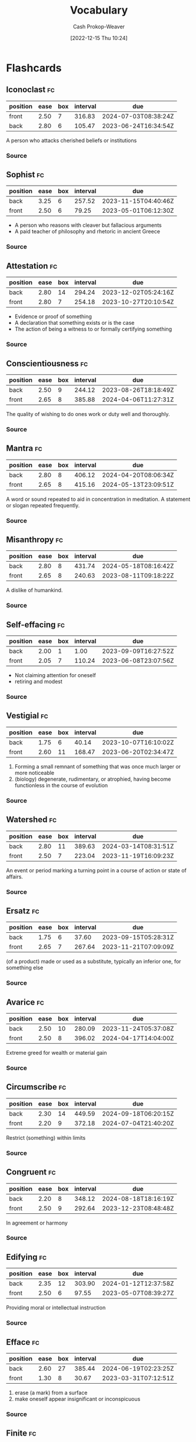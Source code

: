 :PROPERTIES:
:ID:       570a3103-cef5-4ce3-9498-fde21020fe22
:LAST_MODIFIED: [2023-09-08 Fri 09:27]
:END:
#+title: Vocabulary
#+hugo_custom_front_matter: :slug "570a3103-cef5-4ce3-9498-fde21020fe22"
#+author: Cash Prokop-Weaver
#+date: [2022-12-15 Thu 10:24]

* Flashcards
** Iconoclast :fc:
:PROPERTIES:
:CREATED: [2022-12-15 Thu 10:24]
:FC_CREATED: 2022-12-15T18:25:45Z
:FC_TYPE:  vocab
:ID:       7ae8b7fe-8265-4ebc-8542-6afa5358f84b
:END:
:REVIEW_DATA:
| position | ease | box | interval | due                  |
|----------+------+-----+----------+----------------------|
| front    | 2.50 |   7 |   316.83 | 2024-07-03T08:38:24Z |
| back     | 2.80 |   6 |   105.47 | 2023-06-24T16:34:54Z |
:END:
A person who attacks cherished beliefs or institutions
*** Source
** Sophist :fc:
:PROPERTIES:
:ID:       b8c27b74-b7d6-404f-bfe6-db909ad043a3
:ANKI_NOTE_ID: 1658600046582
:FC_CREATED: 2022-07-23T18:14:06Z
:FC_TYPE:  vocab
:END:
:REVIEW_DATA:
| position | ease | box | interval | due                  |
|----------+------+-----+----------+----------------------|
| back     | 3.25 |   6 |   257.52 | 2023-11-15T04:40:46Z |
| front    | 2.50 |   6 |    79.25 | 2023-05-01T06:12:30Z |
:END:
- A person who reasons with cleaver but fallacious arguments
- A paid teacher of philosophy and rhetoric in ancient Greece
*** Source
** Attestation :fc:
:PROPERTIES:
:ID:       840e4c37-a0b5-4b1e-a44d-dc3c0a4a0ed4
:ANKI_NOTE_ID: 1660693232891
:FC_CREATED: 2022-08-16T23:40:32Z
:FC_TYPE:  vocab
:END:
:REVIEW_DATA:
| position | ease | box | interval | due                  |
|----------+------+-----+----------+----------------------|
| back     | 2.80 |  14 |   294.24 | 2023-12-02T05:24:16Z |
| front    | 2.80 |   7 |   254.18 | 2023-10-27T20:10:54Z |
:END:
- Evidence or proof of something
- A declaration that something exists or is the case
- The action of being a witness to or formally certifying something
*** Source
** Conscientiousness :fc:
:PROPERTIES:
:ID:       b4665f25-2609-4802-b978-d0d1aaa2ffd4
:ANKI_NOTE_ID: 1640627828498
:FC_CREATED: 2021-12-27T17:57:08Z
:FC_TYPE:  vocab
:END:
:REVIEW_DATA:
| position | ease | box | interval | due                  |
|----------+------+-----+----------+----------------------|
| back     | 2.50 |   9 |   244.12 | 2023-08-26T18:18:49Z |
| front    | 2.65 |   8 |   385.88 | 2024-04-06T11:27:31Z |
:END:
The quality of wishing to do ones work or duty well and thoroughly.
*** Source
** Mantra :fc:
:PROPERTIES:
:ID:       66c778d8-e9af-422f-b6e5-6f47f8f0cddb
:ANKI_NOTE_ID: 1640627826546
:FC_CREATED: 2021-12-27T17:57:06Z
:FC_TYPE:  vocab
:END:
:REVIEW_DATA:
| position | ease | box | interval | due                  |
|----------+------+-----+----------+----------------------|
| back     | 2.80 |   8 |   406.12 | 2024-04-20T08:06:34Z |
| front    | 2.65 |   8 |   415.16 | 2024-05-13T23:09:51Z |
:END:
A word or sound repeated to aid in concentration in meditation. A statement or slogan repeated frequently.
*** Source
** Misanthropy :fc:
:PROPERTIES:
:ID:       c5ffed24-a709-4b2a-b323-c86915403305
:ANKI_NOTE_ID: 1640627824699
:FC_CREATED: 2021-12-27T17:57:04Z
:FC_TYPE:  vocab
:END:
:REVIEW_DATA:
| position | ease | box | interval | due                  |
|----------+------+-----+----------+----------------------|
| back     | 2.80 |   8 |   431.74 | 2024-05-18T08:16:42Z |
| front    | 2.65 |   8 |   240.63 | 2023-08-11T09:18:22Z |
:END:
A dislike of humankind.
*** Source
** Self-effacing :fc:
:PROPERTIES:
:ID:       6e02bd2e-fc4c-459c-a5fa-a2bf0e2e5478
:ANKI_NOTE_ID: 1644787958944
:FC_CREATED: 2022-02-13T21:32:38Z
:FC_TYPE:  vocab
:END:
:REVIEW_DATA:
| position | ease | box | interval | due                  |
|----------+------+-----+----------+----------------------|
| back     | 2.00 |   1 |     1.00 | 2023-09-09T16:27:52Z |
| front    | 2.05 |   7 |   110.24 | 2023-06-08T23:07:56Z |
:END:
- Not claiming attention for oneself
- retiring and modest
*** Source
** Vestigial :fc:
:PROPERTIES:
:ID:       464aa934-75cf-4999-ae76-9e9216796f2b
:ANKI_NOTE_ID: 1650907375595
:FC_CREATED: 2022-04-25T17:22:55Z
:FC_TYPE:  vocab
:END:
:REVIEW_DATA:
| position | ease | box | interval | due                  |
|----------+------+-----+----------+----------------------|
| back     | 1.75 |   6 |    40.14 | 2023-10-07T16:10:02Z |
| front    | 2.60 |  11 |   168.47 | 2023-06-20T02:34:47Z |
:END:
1. Forming a small remnant of something that was once much larger or more noticeable
2. (biology) degenerate, rudimentary, or atrophied, having become functionless in the course of evolution
*** Source
** Watershed :fc:
:PROPERTIES:
:ID:       f63900ed-b82e-4b98-813c-dda352ddd989
:ANKI_NOTE_ID: 1640627825772
:FC_CREATED: 2021-12-27T17:57:05Z
:FC_TYPE:  vocab
:END:
:REVIEW_DATA:
| position | ease | box | interval | due                  |
|----------+------+-----+----------+----------------------|
| back     | 2.80 |  11 |   389.63 | 2024-03-14T08:31:51Z |
| front    | 2.50 |   7 |   223.04 | 2023-11-19T16:09:23Z |
:END:
An event or period marking a turning point in a course of action or state of affairs.
*** Source
** Ersatz :fc:
:PROPERTIES:
:ID:       220884e6-4d74-43ac-b822-f1f9bdb563dc
:ANKI_NOTE_ID: 1656854711577
:FC_CREATED: 2022-07-03T13:25:11Z
:FC_TYPE:  vocab
:END:
:REVIEW_DATA:
| position | ease | box | interval | due                  |
|----------+------+-----+----------+----------------------|
| back     | 1.75 |   6 |    37.60 | 2023-09-15T05:28:31Z |
| front    | 2.65 |   7 |   267.64 | 2023-11-21T07:09:09Z |
:END:
(of a product) made or used as a substitute, typically an inferior one, for something else
*** Source
** Avarice :fc:
:PROPERTIES:
:ID:       bba073bb-abcd-43b9-aba9-3b6d35efda65
:ANKI_NOTE_ID: 1640627822071
:FC_CREATED: 2021-12-27T17:57:02Z
:FC_TYPE:  vocab
:END:
:REVIEW_DATA:
| position | ease | box | interval | due                  |
|----------+------+-----+----------+----------------------|
| back     | 2.50 |  10 |   280.09 | 2023-11-24T05:37:08Z |
| front    | 2.50 |   8 |   396.02 | 2024-04-17T14:04:00Z |
:END:
Extreme greed for wealth or material gain
*** Source
** Circumscribe :fc:
:PROPERTIES:
:ID:       803ac321-fdc2-4bfe-add3-714eb9ab17c8
:ANKI_NOTE_ID: 1650907379020
:FC_CREATED: 2022-04-25T17:22:59Z
:FC_TYPE:  vocab
:END:
:REVIEW_DATA:
| position | ease | box | interval | due                  |
|----------+------+-----+----------+----------------------|
| back     | 2.30 |  14 |   449.59 | 2024-09-18T06:20:15Z |
| front    | 2.20 |   9 |   372.18 | 2024-07-04T21:40:20Z |
:END:
Restrict (something) within limits
*** Source
** Congruent :fc:
:PROPERTIES:
:ID:       34a7d925-22ac-4912-8395-155110eb887f
:ANKI_NOTE_ID: 1640627826372
:FC_CREATED: 2021-12-27T17:57:06Z
:FC_TYPE:  vocab
:END:
:REVIEW_DATA:
| position | ease | box | interval | due                  |
|----------+------+-----+----------+----------------------|
| back     | 2.20 |   8 |   348.12 | 2024-08-18T18:16:19Z |
| front    | 2.50 |   9 |   292.64 | 2023-12-23T08:48:48Z |
:END:
In agreement or harmony
*** Source
** Edifying :fc:
:PROPERTIES:
:ID:       828a640b-8e35-4b7b-a5d7-d4e74ba8d5c2
:ANKI_NOTE_ID: 1650907317145
:FC_CREATED: 2022-04-25T17:21:57Z
:FC_TYPE:  vocab
:END:
:REVIEW_DATA:
| position | ease | box | interval | due                  |
|----------+------+-----+----------+----------------------|
| back     | 2.35 |  12 |   303.90 | 2024-01-12T12:37:58Z |
| front    | 2.50 |   6 |    97.55 | 2023-05-07T08:39:27Z |
:END:
Providing moral or intellectual instruction
*** Source
** Efface :fc:
:PROPERTIES:
:ID:       aaa7903a-7efb-4cd3-a750-e383e8bcbe5a
:ANKI_NOTE_ID: 1644787958794
:FC_CREATED: 2022-02-13T21:32:38Z
:FC_TYPE:  vocab
:END:
:REVIEW_DATA:
| position | ease | box | interval | due                  |
|----------+------+-----+----------+----------------------|
| back     | 2.60 |  27 |   385.44 | 2024-06-19T02:23:25Z |
| front    | 1.30 |   8 |    30.67 | 2023-03-31T07:12:51Z |
:END:
1. erase (a mark) from a surface
2. make oneself appear insignificant or inconspicuous
*** Source
** Finite :fc:
:PROPERTIES:
:ID:       962b2fa8-7109-489f-8976-1df92b542386
:ANKI_NOTE_ID: 1640627823697
:FC_CREATED: 2021-12-27T17:57:03Z
:FC_TYPE:  vocab
:END:
:REVIEW_DATA:
| position | ease | box | interval | due                  |
|----------+------+-----+----------+----------------------|
| back     | 2.80 |   8 |   359.50 | 2024-02-21T03:56:27Z |
| front    | 2.65 |   8 |   215.27 | 2023-07-22T22:57:15Z |
:END:
Having an end or a limit.
*** Source
** Conciliation :fc:
:PROPERTIES:
:ID:       8a5d8203-0259-4909-9312-49096fc04d67
:ANKI_NOTE_ID: 1661271687217
:FC_CREATED: 2022-08-23T16:21:27Z
:FC_TYPE:  vocab
:END:
:REVIEW_DATA:
| position | ease | box | interval | due                  |
|----------+------+-----+----------+----------------------|
| back     | 1.75 |   8 |   111.26 | 2023-09-04T20:54:55Z |
| front    | 2.20 |   8 |   161.80 | 2023-08-23T10:17:58Z |
:END:
The action of stopping someone from being angry; placation
*** Source
** Histrionics :fc:
:PROPERTIES:
:CREATED: [2022-12-16 Fri 18:41]
:FC_CREATED: 2022-12-17T02:41:41Z
:FC_TYPE:  vocab
:ID:       0a9ad7f2-2180-4981-a803-5721badede45
:END:
:REVIEW_DATA:
| position | ease | box | interval | due                  |
|----------+------+-----+----------+----------------------|
| front    | 2.20 |   6 |    65.61 | 2023-10-31T05:17:03Z |
| back     | 2.95 |   6 |   131.49 | 2023-12-02T15:37:22Z |
:END:
Exaggerated, dramatic, behavior designed to attract attention.
*** Source
** Anachronism :fc:
:PROPERTIES:
:CREATED: [2022-12-18 Sun 11:26]
:FC_CREATED: 2022-12-18T19:26:25Z
:FC_TYPE:  vocab
:ID:       290f043e-af52-435b-adf0-d57068fb3081
:END:
:REVIEW_DATA:
| position | ease | box | interval | due                  |
|----------+------+-----+----------+----------------------|
| front    | 2.80 |   7 |   292.07 | 2024-04-03T15:30:57Z |
| back     | 2.50 |   6 |    74.59 | 2023-05-16T04:17:01Z |
:END:
- A thing belonging or appropriate to a period other than that in which it exists, especially a thing that is conspicuously old-fashioned.
*** Source
** Idolatrous :fc:
:PROPERTIES:
:CREATED: [2022-12-20 Tue 16:39]
:FC_CREATED: 2022-12-21T00:40:53Z
:FC_TYPE:  vocab
:ID:       9536f38d-64b8-40fe-a8a6-458a393c7d4c
:END:
:REVIEW_DATA:
| position | ease | box | interval | due                  |
|----------+------+-----+----------+----------------------|
| front    | 2.80 |   7 |   309.40 | 2024-04-28T23:01:49Z |
| back     | 1.90 |   1 |     1.00 | 2023-06-26T17:48:29Z |
:END:
- worshiping idols
- treating someone or something as an idol
*** Source
** Anodyne :fc:
:PROPERTIES:
:CREATED: [2022-12-20 Tue 16:40]
:FC_CREATED: 2022-12-21T00:42:41Z
:FC_TYPE:  vocab
:ID:       3cad3be6-8580-43dd-8931-d8faed8c50b7
:END:
:REVIEW_DATA:
| position | ease | box | interval | due                  |
|----------+------+-----+----------+----------------------|
| front    | 1.75 |   7 |    62.28 | 2023-10-24T23:16:01Z |
| back     | 2.95 |   6 |   139.60 | 2023-08-07T06:42:15Z |
:END:
Not likely to provoke dissent or offense; inoffensive, often deliberately so
*** Source
** Apocrypha :fc:
:PROPERTIES:
:CREATED: [2022-12-20 Tue 16:42]
:FC_CREATED: 2022-12-21T00:43:57Z
:FC_TYPE:  vocab
:ID:       d7338b63-7fec-4597-bb5c-3533dd372761
:END:
:REVIEW_DATA:
| position | ease | box | interval | due                  |
|----------+------+-----+----------+----------------------|
| front    | 2.05 |   7 |   118.21 | 2023-08-13T20:59:32Z |
| back     | 1.90 |   7 |   106.89 | 2023-10-28T22:03:26Z |
:END:
- Works, usually written, of unknown authorship or of doubtful origin
*** Source
** Eponym :fc:
:PROPERTIES:
:CREATED: [2022-12-20 Tue 16:43]
:FC_CREATED: 2022-12-21T00:44:42Z
:FC_TYPE:  vocab
:ID:       316e5dde-3c2b-470d-a84f-c8aeab4b4a46
:END:
:REVIEW_DATA:
| position | ease | box | interval | due                  |
|----------+------+-----+----------+----------------------|
| front    | 1.90 |   7 |   116.53 | 2023-09-06T04:46:49Z |
| back     | 2.95 |   6 |   135.07 | 2023-08-19T22:19:10Z |
:END:
A person after whom a discovery, invention, place, etc., is named or thought to be named
*** Source
** Ascetic :fc:
:PROPERTIES:
:CREATED: [2022-12-20 Tue 16:44]
:FC_CREATED: 2022-12-21T00:45:29Z
:FC_TYPE:  vocab
:ID:       95514035-f749-4b8a-a2d8-9e911a0f9a9f
:END:
:REVIEW_DATA:
| position | ease | box | interval | due                  |
|----------+------+-----+----------+----------------------|
| front    | 2.20 |   7 |   147.77 | 2023-10-10T11:37:27Z |
| back     | 1.45 |   1 |     1.00 | 2023-08-12T23:13:00Z |
:END:
- Characterized by, or suggesting, the practice of severe self-discipline and abstention from all forms of indulgence, typically for religious reasons
*** Source
** Syllogism :fc:
:PROPERTIES:
:CREATED: [2022-12-23 Fri 06:42]
:FC_CREATED: 2022-12-23T14:43:40Z
:FC_TYPE:  vocab
:ID:       85242f20-0e12-477a-8d00-0201fede7452
:END:
:REVIEW_DATA:
| position | ease | box | interval | due                  |
|----------+------+-----+----------+----------------------|
| front    | 1.60 |   1 |     1.00 | 2023-09-06T15:16:12Z |
| back     | 2.35 |   5 |    32.35 | 2023-04-14T23:11:01Z |
:END:
A conclusion arrived at through deductive reasoning based on two propositions which are either asserted or assumed to be true.
*** Source
[cite:@Syllogism2022]
** Eustress :fc:
:PROPERTIES:
:ID:       94fcef20-3997-4960-877d-dbcd3191d550
:ANKI_NOTE_ID: 1640627787072
:FC_CREATED: 2021-12-27T17:56:27Z
:FC_TYPE:  vocab
:END:
:REVIEW_DATA:
| position | ease | box | interval | due                  |
|----------+------+-----+----------+----------------------|
| front    | 2.65 |   9 |   550.36 | 2024-11-26T23:06:13Z |
| back     | 2.95 |   7 |   393.79 | 2024-08-17T10:16:08Z |
:END:
Good stress; stress which is beneficial for the individual experiencing it.
** Distress :fc:
:PROPERTIES:
:ID:       17f564f6-c30f-4e25-b6f2-d63a053763ff
:ANKI_NOTE_ID: 1640627787246
:FC_CREATED: 2021-12-27T17:56:27Z
:FC_TYPE:  vocab
:END:
:REVIEW_DATA:
| position | ease | box | interval | due                  |
|----------+------+-----+----------+----------------------|
| back     | 2.65 |   9 |   642.24 | 2025-04-19T19:34:38Z |
| front    | 2.65 |   8 |   322.36 | 2024-01-22T02:02:23Z |
:END:
Bad stress; stress which is detrimental for the individual experiencing it.
** Salad days :fc:
:PROPERTIES:
:ID:       d2016f68-1ffe-4597-afb6-d242822a4051
:ANKI_NOTE_ID: 1640627790147
:FC_CREATED: 2021-12-27T17:56:30Z
:FC_TYPE:  vocab
:END:
:REVIEW_DATA:
| position | ease | box | interval | due                  |
|----------+------+-----+----------+----------------------|
| back     | 2.70 |  15 |   393.19 | 2024-07-10T04:28:16Z |
| front    | 2.65 |   8 |   425.72 | 2024-09-06T08:14:24Z |
:END:
A Shakespearean expression meaning a youthful time, accompanied by the inexperience, enthusiasm, idealism, innocence, or indiscretion associated with youth.

*** Source
[cite:@SaladDays2022]
** Young turk :fc:
:PROPERTIES:
:ID:       7533014b-1d8d-41c9-a3d6-b44c26cd557e
:ANKI_NOTE_ID: 1640627788397
:FC_CREATED: 2021-12-27T17:56:28Z
:FC_TYPE:  vocab
:END:
:REVIEW_DATA:
| position | ease | box | interval | due                  |
|----------+------+-----+----------+----------------------|
| back     | 2.80 |   8 |   389.78 | 2024-03-29T12:12:12Z |
| front    | 2.65 |   9 |   557.92 | 2025-01-22T11:15:17Z |
:END:
A young person who is impatient to bring about radical change; someone who has revolutionary, new ideas and is impatient to implement them.

*** Source
[cite:@YoungTurks2022]
** Black swan event :fc:
:PROPERTIES:
:ID:       8de4bbda-fc78-444d-b071-0c055e23faf4
:ANKI_NOTE_ID: 1640627787643
:FC_CREATED: 2021-12-27T17:56:27Z
:FC_TYPE:  vocab
:END:
:REVIEW_DATA:
| position | ease | box | interval | due                  |
|----------+------+-----+----------+----------------------|
| back     | 2.65 |   9 |   487.21 | 2024-09-02T02:37:30Z |
| front    | 2.80 |   8 |   360.78 | 2024-02-22T10:40:27Z |
:END:
An event that comes as a surprise, has a major effect, and is often inappropriately rationalized after the fact with the benefit of hindsight.

*** Source
[cite:@BlackSwanTheory2022]
** Eponymous :fc:
:PROPERTIES:
:CREATED: [2022-12-28 Wed 08:30]
:FC_CREATED: 2022-12-28T16:31:02Z
:FC_TYPE:  vocab
:ID:       21e30735-2f66-4557-a8ce-4f5dd9df9600
:END:
:REVIEW_DATA:
| position | ease | box | interval | due                  |
|----------+------+-----+----------+----------------------|
| front    | 2.50 |   7 |   230.45 | 2024-02-07T02:23:54Z |
| back     | 2.80 |   6 |   124.73 | 2023-08-04T15:06:05Z |
:END:
- (of a person) giving their name to something
- (of a thing) named after a particular person
*** Source
** Pathological :fc:
:PROPERTIES:
:CREATED: [2023-01-02 Mon 07:25]
:FC_CREATED: 2023-01-02T15:26:39Z
:FC_TYPE:  vocab
:ID:       948dd799-d061-4ada-9098-b03a3351acb1
:END:
:REVIEW_DATA:
| position | ease | box | interval | due                  |
|----------+------+-----+----------+----------------------|
| front    | 2.35 |   7 |   258.51 | 2024-04-06T16:00:21Z |
| back     | 2.65 |   5 |    45.85 | 2023-03-30T13:51:57Z |
:END:
- Involving, caused by, or the nature of a physical or mental disease
- compulsive; obsessive
*** Source
** Largesse :fc:
:PROPERTIES:
:CREATED: [2023-01-09 Mon 07:42]
:FC_CREATED: 2023-01-09T15:42:52Z
:FC_TYPE:  vocab
:ID:       7a206817-e89a-4d6a-9b8d-2292fabe1482
:END:
:REVIEW_DATA:
| position | ease | box | interval | due                  |
|----------+------+-----+----------+----------------------|
| front    | 2.95 |   6 |   174.32 | 2023-10-04T20:19:50Z |
| back     | 2.65 |   6 |   112.84 | 2023-07-24T12:52:18Z |
:END:
- Generosity in bestowing money or gifts upon others
- Money or gifts given generously
*** Source
** Portmanteau :fc:
:PROPERTIES:
:CREATED: [2023-01-09 Mon 08:03]
:FC_CREATED: 2023-01-09T16:04:34Z
:FC_TYPE:  vocab
:ID:       693d1e87-c00d-40c3-8388-69d55e86a55a
:END:
:REVIEW_DATA:
| position | ease | box | interval | due                  |
|----------+------+-----+----------+----------------------|
| front    | 2.95 |   6 |   158.54 | 2023-09-15T04:40:24Z |
| back     | 2.20 |   1 |     1.00 | 2023-08-11T00:49:29Z |
:END:
- A word which blends the sounds and combines the meanings of two others; e.g motel from "motor" and "hotel", brunch from "breakfast" and "lunch"
*** Source

** Decompensate :fc:
:PROPERTIES:
:FC_CREATED: 2023-01-12T18:02:24Z
:FC_TYPE:  vocab
:ID:       8ae40248-af47-40e1-a38a-07c2c7592fa3
:END:
:REVIEW_DATA:
| position | ease | box | interval | due                  |
|----------+------+-----+----------+----------------------|
| front    | 2.95 |   6 |   169.10 | 2023-10-03T18:17:25Z |
| back     | 2.05 |   7 |   153.19 | 2023-11-09T20:10:51Z |
:END:
- (of a mental state) to lose the ability to maintain one's state of mental health, typically due to some kind of stress
- To deteriorate in function due to an inability to invoke normal defensive mechanisms which  for ailments and other stresses
*** Source
- [cite:@Decompensate2020]
- [cite:@DefinitionDecompensate]
** Example(s) :fc:
:PROPERTIES:
:CREATED: [2023-01-10 Tue 07:42]
:FC_CREATED: 2023-01-10T15:43:10Z
:FC_TYPE: double
:ID:       bcd12828-18af-4185-b877-88a415b6e874
:END:
:REVIEW_DATA:
| position | ease | box | interval | due                  |
|----------+------+-----+----------+----------------------|
| front    | 2.50 |   7 |   272.51 | 2024-03-31T13:32:53Z |
| back     | 2.65 |   6 |   113.68 | 2023-09-27T07:10:01Z |
:END:

Portmanteau

*** Back
- Motel
- Brunch
*** Source
** Augury :fc:
:PROPERTIES:
:CREATED: [2023-01-10 Tue 10:29]
:FC_CREATED: 2023-01-10T18:30:23Z
:FC_TYPE:  vocab
:ID:       67ce57ce-8700-4ace-ac1c-409eada3ec39
:END:
:REVIEW_DATA:
| position | ease | box | interval | due                  |
|----------+------+-----+----------+----------------------|
| front    | 2.65 |   7 |   290.74 | 2024-05-16T17:32:28Z |
| back     | 2.65 |   0 |     0.00 | 2023-08-08T14:55:56Z |
:END:
- A sign of what will happen in the future; an omen
- The interpretation of omens; the work of an ...
*** Source
** Myopia :fc:
:PROPERTIES:
:CREATED: [2023-01-11 Wed 20:47]
:FC_CREATED: 2023-01-12T04:48:10Z
:FC_TYPE:  vocab
:ID:       bcde3a60-8c84-42f4-ab69-f344693ee64c
:END:
:REVIEW_DATA:
| position | ease | box | interval | due                  |
|----------+------+-----+----------+----------------------|
| front    | 2.50 |   7 |   226.04 | 2024-02-12T14:57:20Z |
| back     | 2.65 |   6 |   116.55 | 2023-07-24T03:56:30Z |
:END:
- lack of imagination, foresight, or intellectual insight
- nearsightedness
*** Source
** Auspicious :fc:
:PROPERTIES:
:CREATED: [2023-01-12 Thu 10:02]
:FC_CREATED: 2023-01-12T18:03:04Z
:FC_TYPE:  vocab
:ID:       8b949587-35d2-4e54-acef-fef1c195efba
:END:
:REVIEW_DATA:
| position | ease | box | interval | due                  |
|----------+------+-----+----------+----------------------|
| front    | 2.35 |   4 |    14.85 | 2023-09-22T10:47:04Z |
| back     | 2.35 |   6 |    72.27 | 2023-05-31T00:31:41Z |
:END:
- Conducive to success; favorable
*** Source

** Parsimonious :fc:
:PROPERTIES:
:CREATED: [2023-01-12 Thu 11:20]
:FC_CREATED: 2023-01-12T19:21:24Z
:FC_TYPE:  vocab
:ID:       1a820b75-7507-424d-8683-8388e44a5c18
:END:
:REVIEW_DATA:
| position | ease | box | interval | due                  |
|----------+------+-----+----------+----------------------|
| front    | 1.75 |   6 |    36.49 | 2023-10-03T01:11:58Z |
| back     | 1.75 |   5 |    19.05 | 2023-03-29T04:07:28Z |
:END:
- unwilling to spend money or use resources; stingy or frugal
*** Source
** Pernicious :fc:
:PROPERTIES:
:CREATED: [2023-01-13 Fri 17:13]
:FC_CREATED: 2023-01-14T01:13:53Z
:FC_TYPE:  vocab
:ID:       9dd4efe0-fea5-4447-b50a-0ea11b85712e
:END:
:REVIEW_DATA:
| position | ease | box | interval | due                  |
|----------+------+-----+----------+----------------------|
| front    | 2.20 |   3 |     6.00 | 2023-08-07T15:00:04Z |
| back     | 2.80 |   5 |    43.07 | 2023-04-12T16:36:33Z |
:END:
Having a harmful effect, especially in a gradual or subtle way
*** Source
** Abduction :fc:
:PROPERTIES:
:CREATED: [2023-01-20 Fri 11:27]
:FC_CREATED: 2023-01-20T19:28:10Z
:FC_TYPE:  vocab
:ID:       58ef9672-1adb-455a-814c-0fa9df30ecbb
:END:
:REVIEW_DATA:
| position | ease | box | interval | due                  |
|----------+------+-----+----------+----------------------|
| front    | 2.50 |   7 |   207.22 | 2024-01-29T19:56:17Z |
| back     | 2.65 |   6 |   104.72 | 2023-09-19T07:47:57Z |
:END:
Movement away from the body's midline.
*** Source
[cite:@AnatomicalTermsMotion2022]
** Adduction :fc:
:PROPERTIES:
:CREATED: [2023-01-20 Fri 11:28]
:FC_CREATED: 2023-01-20T19:28:51Z
:FC_TYPE:  vocab
:ID:       bd486418-d71d-4dd7-a41e-03f3c8026d76
:END:
:REVIEW_DATA:
| position | ease | box | interval | due                  |
|----------+------+-----+----------+----------------------|
| front    | 2.65 |   6 |   121.85 | 2023-08-28T18:58:13Z |
| back     | 2.80 |   6 |   149.97 | 2023-10-17T23:51:52Z |
:END:
Movement toward the body's midline
*** Source
[cite:@AnatomicalTermsMotion2022]
** Sardonic :fc:
:PROPERTIES:
:CREATED: [2023-01-21 Sat 06:15]
:FC_CREATED: 2023-01-21T14:16:47Z
:FC_TYPE:  vocab
:ID:       8d62c170-1d4d-44a9-97f3-35f7483e113d
:END:
:REVIEW_DATA:
| position | ease | box | interval | due                  |
|----------+------+-----+----------+----------------------|
| front    | 2.65 |   7 |   275.27 | 2024-04-23T10:08:22Z |
| back     | 2.50 |   5 |    39.36 | 2023-04-17T03:05:58Z |
:END:
Grimly mocking or cynical
*** Source
[cite:@SardonicGoogleSearch]
** Laconic :fc:
:PROPERTIES:
:CREATED: [2023-01-22 Sun 09:03]
:FC_CREATED: 2023-01-22T17:04:02Z
:FC_TYPE:  vocab
:ID:       6750be90-da38-40ea-9405-91dcd12298fc
:END:
:REVIEW_DATA:
| position | ease | box | interval | due                  |
|----------+------+-----+----------+----------------------|
| front    | 2.20 |   7 |   180.88 | 2024-01-24T11:21:41Z |
| back     | 2.65 |   6 |   115.97 | 2023-09-24T14:42:36Z |
:END:
- (of a person, speech, style of writing) using very few words
- "A ... is a concise or terse statement, especially a blunt and elliptical rejoinder."
*** Source
- [cite:@LaconicPhrase2022]
- [cite:@LaconicGoogleSearch]
** Aphorism :fc:
:PROPERTIES:
:CREATED: [2023-01-22 Sun 09:04]
:FC_CREATED: 2023-01-22T17:06:03Z
:FC_TYPE:  vocab
:ID:       fc067656-0d53-4199-8d34-bdd2ee2eb792
:END:
:REVIEW_DATA:
| position | ease | box | interval | due                  |
|----------+------+-----+----------+----------------------|
| front    | 2.20 |   5 |    26.64 | 2023-08-26T14:59:16Z |
| back     | 2.80 |   6 |   150.87 | 2024-01-02T11:55:11Z |
:END:
#+begin_quote
An [...] is a concise, terse, laconic, or memorable expression of a general truth or principle. [...] are often handed down by tradition from generation to generation.
#+end_quote
*** Source
[cite:@Aphorism2023]
** Orthogonal :fc:
:PROPERTIES:
:CREATED: [2023-01-23 Mon 06:49]
:FC_CREATED: 2023-01-23T14:51:13Z
:FC_TYPE:  vocab
:ID:       109b26a5-9f41-4861-ae6c-dea5a1e7d82a
:END:
:REVIEW_DATA:
| position | ease | box | interval | due                  |
|----------+------+-----+----------+----------------------|
| front    | 2.65 |   6 |   127.01 | 2023-09-13T16:55:39Z |
| back     | 2.95 |   6 |   138.58 | 2023-11-18T14:55:23Z |
:END:
- At right angles; perpendicular
- Independent; able to be treated separately
*** Source
[cite:@Orthogonal2023]
** Dilettante :fc:
:PROPERTIES:
:CREATED: [2023-02-13 Mon 13:15]
:FC_CREATED: 2023-02-13T21:17:09Z
:FC_TYPE:  vocab
:ID:       2d6d3619-4ed9-4643-bf61-920913c12d55
:END:
:REVIEW_DATA:
| position | ease | box | interval | due                  |
|----------+------+-----+----------+----------------------|
| front    | 1.90 |   3 |     6.00 | 2023-09-10T13:21:34Z |
| back     | 2.35 |   4 |    15.45 | 2023-03-24T04:14:39Z |
:END:

#+begin_quote
An amateur, someone who dabbles in a field out of casual interest rather than as a profession or serious interest.
#+end_quote

*** Source
[cite:@Dilettante2023]

** Cloze :fc:
:PROPERTIES:
:CREATED: [2023-05-04 Thu 09:49]
:FC_CREATED: 2023-05-04T16:50:15Z
:FC_TYPE:  cloze
:ID:       962318c1-554b-4bf7-8be7-0d2cb2453618
:FC_CLOZE_MAX: 1
:FC_CLOZE_TYPE: deletion
:END:
:REVIEW_DATA:
| position | ease | box | interval | due                  |
|----------+------+-----+----------+----------------------|
|        0 | 2.35 |   6 |    93.57 | 2023-10-31T04:34:49Z |
|        1 | 2.50 |   1 |     1.00 | 2023-06-05T04:16:09Z |
:END:

{{Aphorisms}@0} are expressions of {{a general truth or principle}@1}.

*** Source
[cite:@Aphorism2023]
** Cloze :fc:
:PROPERTIES:
:CREATED: [2023-05-04 Thu 09:50]
:FC_CREATED: 2023-05-04T16:50:56Z
:FC_TYPE:  cloze
:ID:       5d334f97-dafc-4f1f-8b01-87efb57d5194
:FC_CLOZE_MAX: 1
:FC_CLOZE_TYPE: deletion
:END:
:REVIEW_DATA:
| position | ease | box | interval | due                  |
|----------+------+-----+----------+----------------------|
|        0 | 2.35 |   6 |    82.97 | 2023-10-23T00:45:07Z |
|        1 | 2.50 |   1 |     1.00 | 2023-06-28T15:06:13Z |
:END:

{{Aphorisms}@0} are often {{handed down by tradition from generation to generation}@1}.

*** Source
[cite:@Aphorism2023]
** Obsequious :fc:
:PROPERTIES:
:CREATED: [2023-07-20 Thu 11:50]
:FC_CREATED: 2023-07-20T18:50:45Z
:FC_TYPE:  vocab
:ID:       9fd8e0bf-483f-444b-bcdb-fc8152f34754
:END:
:REVIEW_DATA:
| position | ease | box | interval | due                  |
|----------+------+-----+----------+----------------------|
| front    | 2.50 |   0 |     0.00 | 2023-08-25T15:02:53Z |
| back     |  2.5 |  -1 |        0 | 2023-07-27T18:50:45Z |
:END:

1. Excessively eager and attentive to please or to obey instructions; fawning, subservient, servile.
2. (archaic) Obedient; compliant with someone else's orders or wishes.

*** Source
[cite:@Obsequious2023]
#+print_bibliography: